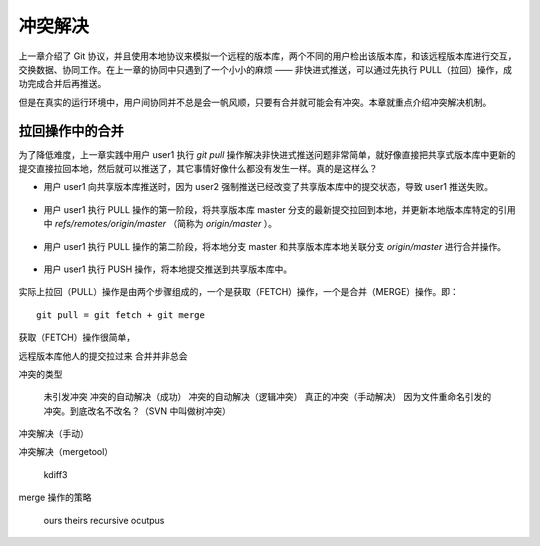 冲突解决
********

上一章介绍了 Git 协议，并且使用本地协议来模拟一个远程的版本库，两个不同的用户检出该版本库，和该远程版本库进行交互，交换数据、协同工作。在上一章的协同中只遇到了一个小小的麻烦 —— 非快进式推送，可以通过先执行 PULL（拉回）操作，成功完成合并后再推送。

但是在真实的运行环境中，用户间协同并不总是会一帆风顺，只要有合并就可能会有冲突。本章就重点介绍冲突解决机制。

拉回操作中的合并
================

为了降低难度，上一章实践中用户 user1 执行 `git pull` 操作解决非快进式推送问题非常简单，就好像直接把共享式版本库中更新的提交直接拉回本地，然后就可以推送了，其它事情好像什么都没有发生一样。真的是这样么？

* 用户 user1 向共享版本库推送时，因为 user2 强制推送已经改变了共享版本库中的提交状态，导致 user1 推送失败。

  .. figure:: images/gitbook/git-merge-pull-1.png
     :scale: 100

* 用户 user1 执行 PULL 操作的第一阶段，将共享版本库 master 分支的最新提交拉回到本地，并更新本地版本库特定的引用中 `refs/remotes/origin/master` （简称为 `origin/master` ）。

  .. figure:: images/gitbook/git-merge-pull-2.png
     :scale: 100

* 用户 user1 执行 PULL 操作的第二阶段，将本地分支 master 和共享版本库本地关联分支 `origin/master` 进行合并操作。

  .. figure:: images/gitbook/git-merge-pull-3.png
     :scale: 100

* 用户 user1 执行 PUSH 操作，将本地提交推送到共享版本库中。

  .. figure:: images/gitbook/git-merge-pull-4.png
     :scale: 100

实际上拉回（PULL）操作是由两个步骤组成的，一个是获取（FETCH）操作，一个是合并（MERGE）操作。即：

::

  git pull = git fetch + git merge

获取（FETCH）操作很简单，


远程版本库他人的提交拉过来
合并并非总会


冲突的类型

    未引发冲突
    冲突的自动解决（成功）
    冲突的自动解决（逻辑冲突）
    真正的冲突（手动解决）
    因为文件重命名引发的冲突。到底改名不改名？（SVN 中叫做树冲突）

冲突解决（手动）

冲突解决（mergetool）

    kdiff3

merge 操作的策略

    ours
    theirs
    recursive
    ocutpus


